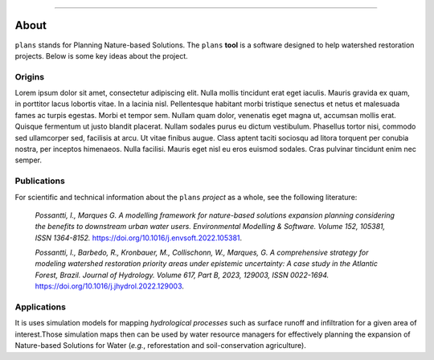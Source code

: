 .. image:: https://raw.githubusercontent.com/ipo-exe/plans/main/docs/figs/logo.png
    :width: 150 px
    :align: center
    :alt: Logo

--------------------------------------------

About
############################################

``plans`` stands for Planning Nature-based Solutions.
The ``plans`` **tool** is a software designed to help watershed restoration projects.
Below is some key ideas about the project.


Origins
********************************************

Lorem ipsum dolor sit amet, consectetur adipiscing elit.
Nulla mollis tincidunt erat eget iaculis.
Mauris gravida ex quam, in porttitor lacus lobortis vitae.
In a lacinia nisl. Pellentesque habitant morbi tristique senectus
et netus et malesuada fames ac turpis egestas. Morbi et tempor sem.
Nullam quam dolor, venenatis eget magna ut, accumsan mollis erat.
Quisque fermentum ut justo blandit placerat. Nullam sodales purus eu dictum vestibulum.
Phasellus tortor nisi, commodo sed ullamcorper sed, facilisis at arcu.
Ut vitae finibus augue. Class aptent taciti sociosqu ad litora torquent per
conubia nostra, per inceptos himenaeos. Nulla facilisi. Mauris eget nisl
eu eros euismod sodales. Cras pulvinar tincidunt enim nec semper.


Publications
********************************************

For scientific and technical information about the ``plans`` *project* as a whole,
see the following literature:

    *Possantti, I., Marques G. A modelling framework for nature-based solutions expansion planning considering the benefits to downstream urban water users. Environmental Modelling & Software. Volume 152, 105381, ISSN 1364-8152.* https://doi.org/10.1016/j.envsoft.2022.105381.

    *Possantti, I., Barbedo, R., Kronbauer, M., Collischonn, W., Marques, G. A comprehensive strategy for modeling watershed restoration priority areas under epistemic uncertainty: A case study in the Atlantic Forest, Brazil. Journal of Hydrology. Volume 617, Part B, 2023, 129003, ISSN 0022-1694.* https://doi.org/10.1016/j.jhydrol.2022.129003.

Applications
********************************************

It is uses simulation models for mapping *hydrological processes* such as surface
runoff and infiltration for a given area of interest.Those simulation maps then
can be used by water resource managers for effectively planning the expansion
of Nature-based Solutions for Water (*e.g.*, reforestation and soil-conservation agriculture).





